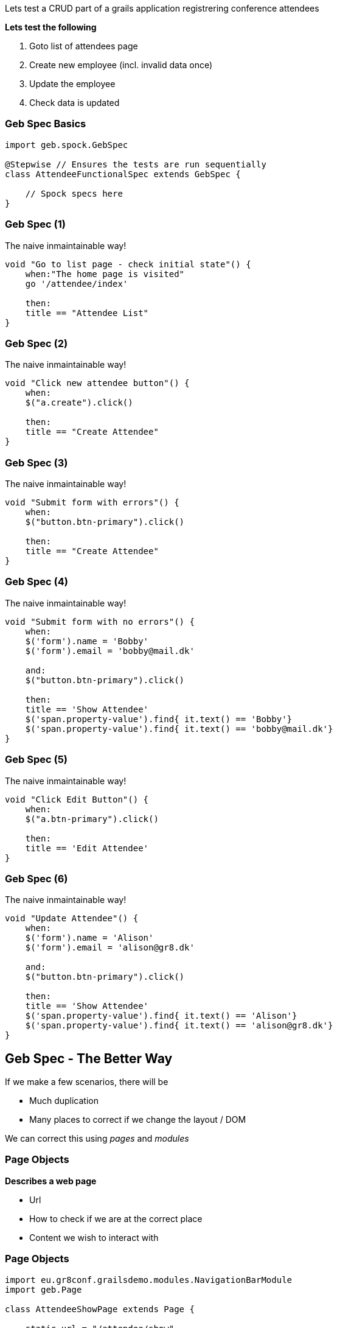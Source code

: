 
Lets test a CRUD part of a grails application registrering conference attendees


*Lets test the following*

. Goto list of attendees page
. Create new employee (incl. invalid data once)
. Update the employee
. Check data is updated


=== Geb Spec Basics

[source,groovy,indent=0]
----
import geb.spock.GebSpec

@Stepwise // Ensures the tests are run sequentially
class AttendeeFunctionalSpec extends GebSpec {

    // Spock specs here
}
----



=== Geb Spec (1)

The naive inmaintainable way!

[source,groovy,indent=0]
----
    void "Go to list page - check initial state"() {
        when:"The home page is visited"
        go '/attendee/index'

        then:
        title == "Attendee List"
    }
----

=== Geb Spec (2)

The naive inmaintainable way!

[source,groovy,indent=0]
----
void "Click new attendee button"() {
    when:
    $("a.create").click()

    then:
    title == "Create Attendee"
}
----

=== Geb Spec (3)

The naive inmaintainable way!

[source,groovy,indent=0]
----
void "Submit form with errors"() {
    when:
    $("button.btn-primary").click()

    then:
    title == "Create Attendee"
}
----

=== Geb Spec (4)

The naive inmaintainable way!

[source,groovy,indent=0]
----
void "Submit form with no errors"() {
    when:
    $('form').name = 'Bobby'
    $('form').email = 'bobby@mail.dk'

    and:
    $("button.btn-primary").click()

    then:
    title == 'Show Attendee'
    $('span.property-value').find{ it.text() == 'Bobby'}
    $('span.property-value').find{ it.text() == 'bobby@mail.dk'}
}
----

=== Geb Spec (5)

The naive inmaintainable way!

[source,groovy,indent=0]
----
void "Click Edit Button"() {
    when:
    $("a.btn-primary").click()

    then:
    title == 'Edit Attendee'
}
----

=== Geb Spec (6)

The naive inmaintainable way!

[source,groovy,indent=0]
----
void "Update Attendee"() {
    when:
    $('form').name = 'Alison'
    $('form').email = 'alison@gr8.dk'

    and:
    $("button.btn-primary").click()

    then:
    title == 'Show Attendee'
    $('span.property-value').find{ it.text() == 'Alison'}
    $('span.property-value').find{ it.text() == 'alison@gr8.dk'}
}
----



== Geb Spec - The Better Way

If we make a few scenarios, there will be

* Much duplication
* Many places to correct if we change the layout / DOM

We can correct this using _pages_ and _modules_


=== Page Objects

*Describes a web page*

* Url
* How to check if we are at the correct place
* Content we wish to interact with

=== Page Objects

[source,groovy,indent=0]
----
import eu.gr8conf.grailsdemo.modules.NavigationBarModule
import geb.Page

class AttendeeShowPage extends Page {

    static url = "/attendee/show"

    static at = { title ==~ /Show Attendee/ }

    static content = {
        attProp{ $('span.property-label') }
        name{ attProp.find{ it.text() == 'Name'}.next().text() }
        email{ attPro.find{ it.text() == 'Email'}.next().text() }
        editButton{ $("a.btn-primary") }
    }
}
----



=== Modules

*Describes repeated content*

* Across pages
* Within the same page

=== Modules

[source,groovy,indent=0]
----
import geb.Module

class NavigationBarModule extends Module {

    static base = { $('nav.navbar') }

    static content = {
        home(required: false) { $('a.home') }
        listAttendee(required: false) { $('a.list') }
        newAttendee(required: false) { $('a.create') }
    }
}
----

=== Modules

[source,groovy,indent=0]
----
static content = {
// Like this, the module does not need a base
//  form{ module NavigationBarModule, $('nav.navbar') }
    form { module NavigationBarModule }
}
----



=== Module for repeated content in a page

[source,groovy,indent=0]
----
import geb.Module

class AttendeeListItemModule extends Module {

    static content = {
        data { $("td", it) }
        name { data(0).text() }
        email { data(1).text() }
        nationality { data(2).text() }
        dateCreated { data(3).text() }
        lastUpdated { data(4).text() }
    }
}
----

=== Module for repeated content in a page


[source,groovy,indent=0]
.AttendeeListPage.groovy
----
static content = {
  menubar { module NavigationBarModule }
  attendees { moduleList AttendeeListItemModule,
                $("table tr").tail() }
}
----

=== Module for repeated content in a page


[source,groovy,indent=0]
----
when:
to AttendeeListPage

then:
attendees*.name.contains('Guillaume Laforge')
----



=== Geb Spec - structured (1)

Lets try to restructure the ugly spec from before

[source,groovy,indent=0]
----
void "Go to list page - check initial state"() {
    when:
    to AttendeeIndexPage

    then:
    at AttendeeIndexPage
}
----

=== Geb Spec - structured (2)

[source,groovy,indent=0]
----
void "Click new attendee button"() {
    when:
    menubar.newAttendee.click()

    then:
    at AttendeeCreatePage
}
----

=== Geb Spec - structured (3)

[source,groovy,indent=0]
----
void "Submit form with errors"() {
    when:
    submitButton.click()

    then:
    at AttendeeCreatePage
}
----

=== Geb Spec - structured (4)

[source,groovy,indent=0]
----
void "Submit form with no errors"() {
    when:
    form.name = 'Bob'
    form.email = 'bob@somemail.com'

    and:
    submitButton.click()

    then:
    at AttendeeShowPage
    name == 'Bob'
    email == 'bob@somemail.com'
}
----


=== Geb Spec - structured (5)

[source,groovy,indent=0]
----
void "Click Edit Button"() {
    when:
    editButton.click()

    then:
    at AttendeeEditPage
}
----


=== Geb Spec - structured (6)

[source,groovy,indent=0]
----
void "Update Attendee"() {
    when:
    form.name = 'Alice'
    form.email = 'alice@somemail.com'

    and:
    updateButton.click()

    then:
    at AttendeeShowPage
    title == 'Show Attendee'
    name == 'Alice'
    email == 'alice@somemail.com'
}
----


